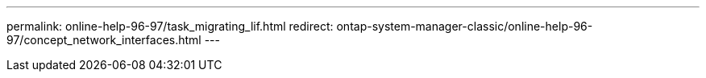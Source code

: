 ---
permalink: online-help-96-97/task_migrating_lif.html
redirect: ontap-system-manager-classic/online-help-96-97/concept_network_interfaces.html
---

